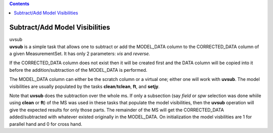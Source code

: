 .. contents::
   :depth: 3
..

.. container::
   :name: viewlet-above-content-title

Subtract/Add Model Visibilities
===============================

.. container::
   :name: viewlet-below-content-title

.. container:: documentDescription description

   uvsub

.. container:: section
   :name: viewlet-above-content-body

.. container:: section
   :name: content-core

   .. container::
      :name: parent-fieldname-text

      **uvsub** is a simple task that allows one to subtract or add the
      MODEL_DATA column to the CORRECTED_DATA column of a given
      MeasurementSet. It has only 2 parameters: *vis* and *reverse.*

      If the CORRECTED_DATA column does not exist then it will be
      created first and the DATA column will be copied into it before
      the addition/subtraction of the MODEL_DATA is performed.

      The MODEL_DATA column can either be the scratch column or a
      virtual one; either one will work with **uvsub**. The model
      visibilities are usually populated by the tasks
      **clean**/**tclean**, **ft**, and **setjy**\ *.*

      Note that **uvsub** does the subtraction over the whole ms. If
      only a subsection (say *field* or *spw* selection was done whiile
      using **clean** or **ft**) of the MS was used in these tasks that
      populate the model visibilities, then the **uvsub** operation will
      give the expected results for only those parts. The remainder of
      the MS will get the CORRECTED_DATA added/subtracted with
      whatever existed originally in the MODEL_DATA. On initialization
      the model visbilities are 1 for parallel hand and 0 for cross
      hand. 

       

.. container:: section
   :name: viewlet-below-content-body
